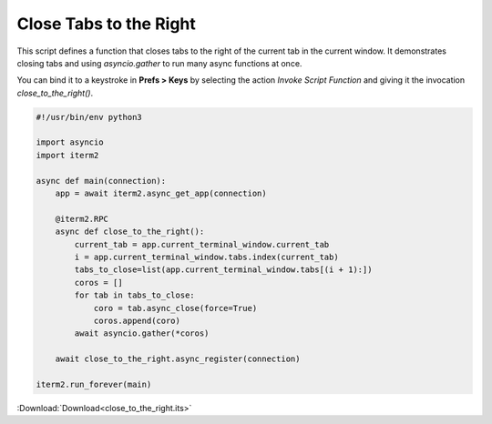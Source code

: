 .. _close_to_the_right_example:

Close Tabs to the Right
=======================

This script defines a function that closes tabs to the right of the current tab in the current window. It demonstrates closing tabs and using `asyncio.gather` to run many async functions at once.

You can bind it to a keystroke in **Prefs > Keys** by selecting the action *Invoke Script Function* and giving it the invocation `close_to_the_right()`.

.. code-block:: python

    #!/usr/bin/env python3

    import asyncio
    import iterm2

    async def main(connection):
        app = await iterm2.async_get_app(connection)

        @iterm2.RPC
        async def close_to_the_right():
            current_tab = app.current_terminal_window.current_tab
            i = app.current_terminal_window.tabs.index(current_tab)
            tabs_to_close=list(app.current_terminal_window.tabs[(i + 1):])
            coros = []
            for tab in tabs_to_close:
                coro = tab.async_close(force=True)
                coros.append(coro)
            await asyncio.gather(*coros)

        await close_to_the_right.async_register(connection)

    iterm2.run_forever(main)

:Download:`Download<close_to_the_right.its>`
